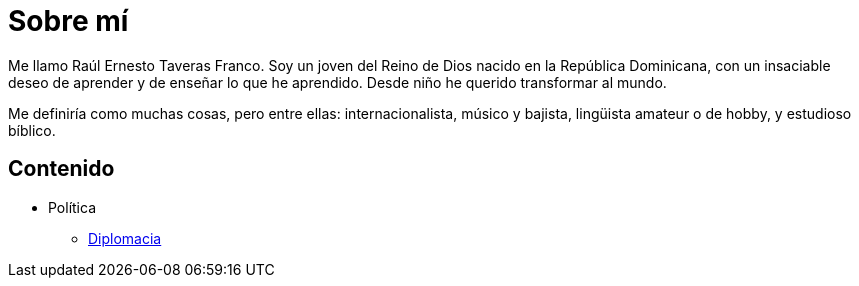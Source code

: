= Sobre mí

Me llamo Raúl Ernesto Taveras Franco. Soy un joven del Reino de Dios nacido en la República Dominicana, con un insaciable deseo de aprender y de enseñar lo que he aprendido. Desde niño he querido transformar al mundo.

Me definiría como muchas cosas, pero entre ellas: internacionalista, músico y bajista, lingüista amateur o de hobby, y estudioso bíblico.

== Contenido

* Política
  ** link:contenido/Diplomacia.adoc[Diplomacia]
